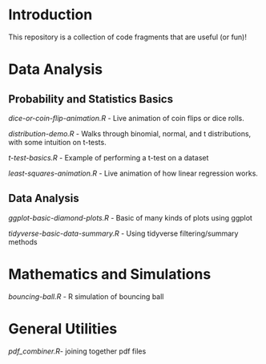 * Introduction

This repository is a collection of code fragments that are useful (or fun)! 


* Data Analysis
** Probability and Statistics Basics

[[dice-or-coin-flip-animation.R]] -  Live animation of coin flips or dice rolls. 

[[distribution-demo.R]] - Walks through binomial, normal, and t distributions, with some intuition on t-tests.

[[t-test-basics.R]] - Example of performing a t-test on a dataset

[[least-squares-animation.R]] - Live animation of how linear regression works.

** Data Analysis

[[ggplot-basic-diamond-plots.R]] - Basic of many kinds of plots using ggplot

[[tidyverse-basic-data-summary.R]] - Using tidyverse filtering/summary methods

* Mathematics and Simulations

[[bouncing-ball.R]]  - R simulation of bouncing ball

* General Utilities

[[pdf_combiner.R]]- joining together pdf files
